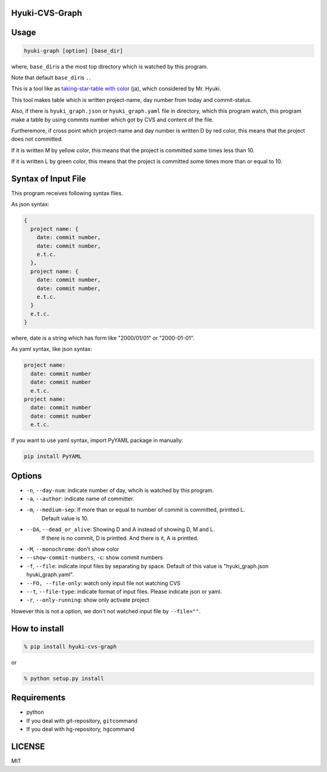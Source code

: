 Hyuki-CVS-Graph
===============

Usage
=====

.. code:: bash

    hyuki-graph [option] [base_dir]

where, ``base_dir``\ is a the most top directory which is watched by this program.

Note that default ``base_dir``\ is ``.``\ .


This is a tool like as  `taking-star-table with color <https://note.mu/hyuki/n/n9a6e7c1e0d7b>`__ (ja),
which considered by Mr. Hyuki.

This tool makes table which is written project-name, day number from today and commit-status.

Also, if there is ``hyuki_graph.json`` or ``hyuki_graph.yaml`` file in directory,
which this program watch, this program make a table
by using commits number which got by CVS and content of the file.

Furtheremore, if cross point which project-name and day number is written D by red color,
this means that the project does not committed.

If it is written M by yellow color, this means that the project is committed some times less than 10.

If it is written L by green color, this means that the project is committed some times more than or equal to 10.


Syntax of Input File
======================

This program receives following syntax files.

As json syntax:

.. code::

  {
    project name: {
      date: commit number,
      date: commit number,
      e.t.c.
    },
    project name: {
      date: commit number,
      date: commit number,
      e.t.c.
    }
    e.t.c.
  }

where, date is a string which has form like "2000/01/01" or "2000-01-01".

As yaml syntax, like json syntax:

.. code::

  project name:
    date: commit number
    date: commit number
    e.t.c.
  project name:
    date: commit number
    date: commit number
    e.t.c.

If you want to use yaml syntax, import PyYAML package in manually:

.. code::

    pip install PyYAML

Options
=========

- ``-n``, ``--day-num``: indicate number of day, whcih is watched by this program.
- ``-a``, ``--author``: indicate name of committer.
- ``-m``, ``--medium-sep``: If more than or equal to number of commit is committed, printted L.
   Default value is 10.
- ``--DA``, ``--dead_or_alive``: Showing D and A instead of showing D, M and L.
   If there is no commit, D is printted. And there is it, A is printted.
- ``-M``, ``--monochrome``: don't show color
- ``--show-commit-numbers``, ``-c``: show commit numbers
- ``-f``, ``--file``: indicate input files by separating by space.
  Default of this value is "hyuki_graph.json hyuki_graph.yaml".
- ``--FO, --file-only``: watch only input file not watching CVS
- ``--t``, ``--file-type``: indicate format of input files. Please indicate json or yaml.
- ``-r``, ``--only-running``: show only activate project

However this is not a option, we don't not watched input file by ``--file=""``.


How to install
================

.. code:: bash

    % pip install hyuki-cvs-graph

or

.. code:: bash

    % python setup.py install


Requirements
==============

-  python
-  If you deal with git-repository, ``git``\ command
-  If you deal with hg-repository, ``hg``\ command

LICENSE
=======

MIT
